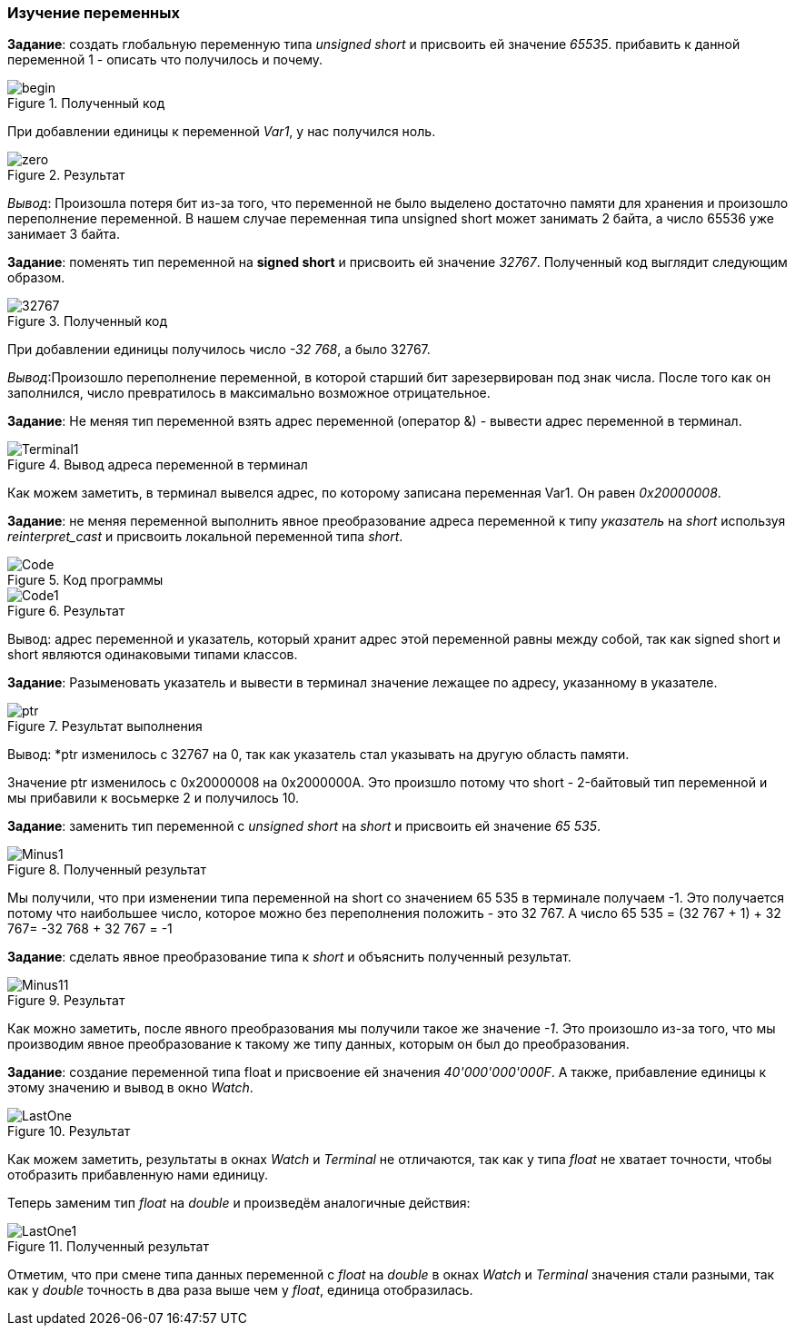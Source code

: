 
=== Изучение переменных

*Задание*: создать глобальную переменную типа
_unsigned short_ и присвоить ей значение _65535_. прибавить
к данной переменной 1 - описать что получилось и почему.


.Полученный код
image::photos/begin.png[]


При добавлении единицы к переменной _Var1_,
у нас получился ноль.

.Результат
image::photos/zero.png[]

_Вывод_: Произошла потеря бит из-за того, что переменной не было
выделено достаточно памяти для хранения и произошло переполнение
переменной. В нашем случае переменная типа unsigned short может
занимать 2 байта, а число 65536 уже занимает 3 байта.


*Задание*: поменять тип
переменной на *signed short* и присвоить ей значение _32767_.
Полученный код выглядит следующим образом.

.Полученный код
image::photos/32767.png[]

При добавлении единицы получилось число
_-32 768_, а было 32767.

_Вывод_:Произошло переполнение
переменной, в которой старший бит зарезервирован под знак числа.
После того как он заполнился, число превратилось в
максимально возможное отрицательное.

*Задание*: Не меняя
тип переменной взять адрес переменной
(оператор &) - вывести адрес переменной в терминал.


.Вывод адреса переменной в терминал
image::photos/Terminal1.png[]

Как можем заметить, в терминал вывелся адрес, по которому записана переменная
Var1. Он равен  _0x20000008_.


*Задание*: не меняя переменной выполнить явное преобразование адреса
переменной к типу _указатель_ на _short_ используя
_reinterpret_cast_ и присвоить локальной переменной типа _short_.

.Код программы
image::photos/Code.png[]

.Результат
image::photos/Code1.png[]


Вывод: адрес переменной и указатель,
который хранит адрес этой переменной равны между
собой, так как signed short и short являются одинаковыми типами классов.


*Задание*: Разыменовать указатель и
вывести в терминал значение лежащее по адресу, указанному в указателе.

.Результат выполнения

image::photos/ptr.png[]

Вывод: *ptr изменилось с 32767 на 0, так как указатель стал
указывать на другую область памяти.

Значение ptr изменилось с 0x20000008 на 0x2000000A. Это произшло потому что short - 2-байтовый тип
переменной и мы прибавили к восьмерке 2 и получилось 10.


*Задание*: заменить тип переменной с _unsigned short_ на _short_ и присвоить
ей значение _65 535_.

.Полученный результат
image::photos/Minus1.png[]

Мы получили, что при изменении типа переменной
на short со значением 65 535 в терминале получаем
-1. Это получается потому что наибольшее число,
которое можно без переполнения положить - это 32 767.
А число 65 535 = (32 767 + 1) + 32 767= -32 768 + 32 767 = -1

*Задание*: сделать явное преобразование типа к _short_ и объяснить
полученный результат.



.Результат
image::photos/Minus11.png[]

Как можно заметить, после явного преобразования мы получили такое же значение _-1_.
Это произошло из-за того, что мы производим явное преобразование к такому же
типу данных, которым он был до преобразования.



*Задание*: создание переменной типа
float и присвоение ей значения _40'000'000'000F_. А также, прибавление единицы
к этому значению и вывод в окно _Watch_.


.Результат
image::photos/LastOne.png[]



Как можем заметить, результаты в окнах _Watch_ и _Terminal_ не отличаются, так как у
типа _float_ не хватает точности, чтобы отобразить прибавленную нами единицу.

Теперь заменим тип _float_ на _double_ и произведём аналогичные действия:

.Полученный результат
image::photos/LastOne1.png[]

Отметим, что при смене типа данных переменной с _float_ на _double_
в окнах _Watch_ и _Terminal_
значения стали разными, так как у _double_
точность в два раза выше чем у _float_, единица отобразилась.













